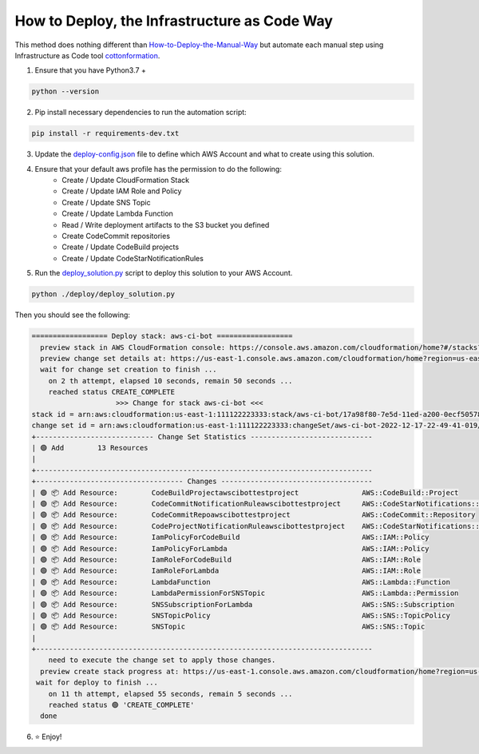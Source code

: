 How to Deploy, the Infrastructure as Code Way
==============================================================================
This method does nothing different than `How-to-Deploy-the-Manual-Way <./How-to-Deploy-the-Manual-Way.rst>`_ but automate each manual step using Infrastructure as Code tool `cottonformation <https://pypi.org/project/cottonformation/>`_.

1. Ensure that you have Python3.7 +

.. code-block:: bash

    python --version

2. Pip install necessary dependencies to run the automation script:

.. code-block:: bash

    pip install -r requirements-dev.txt

3. Update the `deploy-config.json <./deploy/deploy-config.json>`_ file to define which AWS Account and what to create using this solution.

4. Ensure that your default aws profile has the permission to do the following:
    - Create / Update CloudFormation Stack
    - Create / Update IAM Role and Policy
    - Create / Update SNS Topic
    - Create / Update Lambda Function
    - Read / Write deployment artifacts to the S3 bucket you defined
    - Create CodeCommit repositories
    - Create / Update CodeBuild projects
    - Create / Update CodeStarNotificationRules

5. Run the `deploy_solution.py <./deploy/deploy_solution.py>`_ script to deploy this solution to your AWS Account.

.. code-block:: bash

    python ./deploy/deploy_solution.py

Then you should see the following:

.. code-block:: bash

    ================== Deploy stack: aws-ci-bot ==================
      preview stack in AWS CloudFormation console: https://console.aws.amazon.com/cloudformation/home?#/stacks?filteringStatus=active&filteringText=aws-ci-bot&viewNested=true&hideStacks=false
      preview change set details at: https://us-east-1.console.aws.amazon.com/cloudformation/home?region=us-east-1#/stacks/changesets/changes?stackId=arn:aws:cloudformation:us-east-1:111122223333:stack/aws-ci-bot/17a98f80-7e5d-11ed-a200-0ecf505780af&changeSetId=arn:aws:cloudformation:us-east-1:111122223333:changeSet/aws-ci-bot-2022-12-17-22-49-41-019/b3635494-3e90-40da-9aae-21e2c4a1536a
      wait for change set creation to finish ...
        on 2 th attempt, elapsed 10 seconds, remain 50 seconds ...
        reached status CREATE_COMPLETE
                        >>> Change for stack aws-ci-bot <<<
    stack id = arn:aws:cloudformation:us-east-1:111122223333:stack/aws-ci-bot/17a98f80-7e5d-11ed-a200-0ecf505780af
    change set id = arn:aws:cloudformation:us-east-1:111122223333:changeSet/aws-ci-bot-2022-12-17-22-49-41-019/b3635494-3e90-40da-9aae-21e2c4a1536a
    +---------------------------- Change Set Statistics -----------------------------
    | 🟢 Add        13 Resources
    |
    +--------------------------------------------------------------------------------
    +----------------------------------- Changes ------------------------------------
    | 🟢 📦 Add Resource:        CodeBuildProjectawscibottestproject               AWS::CodeBuild::Project
    | 🟢 📦 Add Resource:        CodeCommitNotificationRuleawscibottestproject     AWS::CodeStarNotifications::NotificationRule
    | 🟢 📦 Add Resource:        CodeCommitRepoawscibottestproject                 AWS::CodeCommit::Repository
    | 🟢 📦 Add Resource:        CodeProjectNotificationRuleawscibottestproject    AWS::CodeStarNotifications::NotificationRule
    | 🟢 📦 Add Resource:        IamPolicyForCodeBuild                             AWS::IAM::Policy
    | 🟢 📦 Add Resource:        IamPolicyForLambda                                AWS::IAM::Policy
    | 🟢 📦 Add Resource:        IamRoleForCodeBuild                               AWS::IAM::Role
    | 🟢 📦 Add Resource:        IamRoleForLambda                                  AWS::IAM::Role
    | 🟢 📦 Add Resource:        LambdaFunction                                    AWS::Lambda::Function
    | 🟢 📦 Add Resource:        LambdaPermissionForSNSTopic                       AWS::Lambda::Permission
    | 🟢 📦 Add Resource:        SNSSubscriptionForLambda                          AWS::SNS::Subscription
    | 🟢 📦 Add Resource:        SNSTopicPolicy                                    AWS::SNS::TopicPolicy
    | 🟢 📦 Add Resource:        SNSTopic                                          AWS::SNS::Topic
    |
    +--------------------------------------------------------------------------------
        need to execute the change set to apply those changes.
      preview create stack progress at: https://us-east-1.console.aws.amazon.com/cloudformation/home?region=us-east-1#/stacks/stackinfo?filteringText=aws-ci-bot&viewNested=true&hideStacks=false&stackId=arn:aws:cloudformation:us-east-1:111122223333:stack/aws-ci-bot/17a98f80-7e5d-11ed-a200-0ecf505780af&filteringStatus=active
     wait for deploy to finish ...
        on 11 th attempt, elapsed 55 seconds, remain 5 seconds ...
        reached status 🟢 'CREATE_COMPLETE'
      done

6. ⭐ Enjoy!
